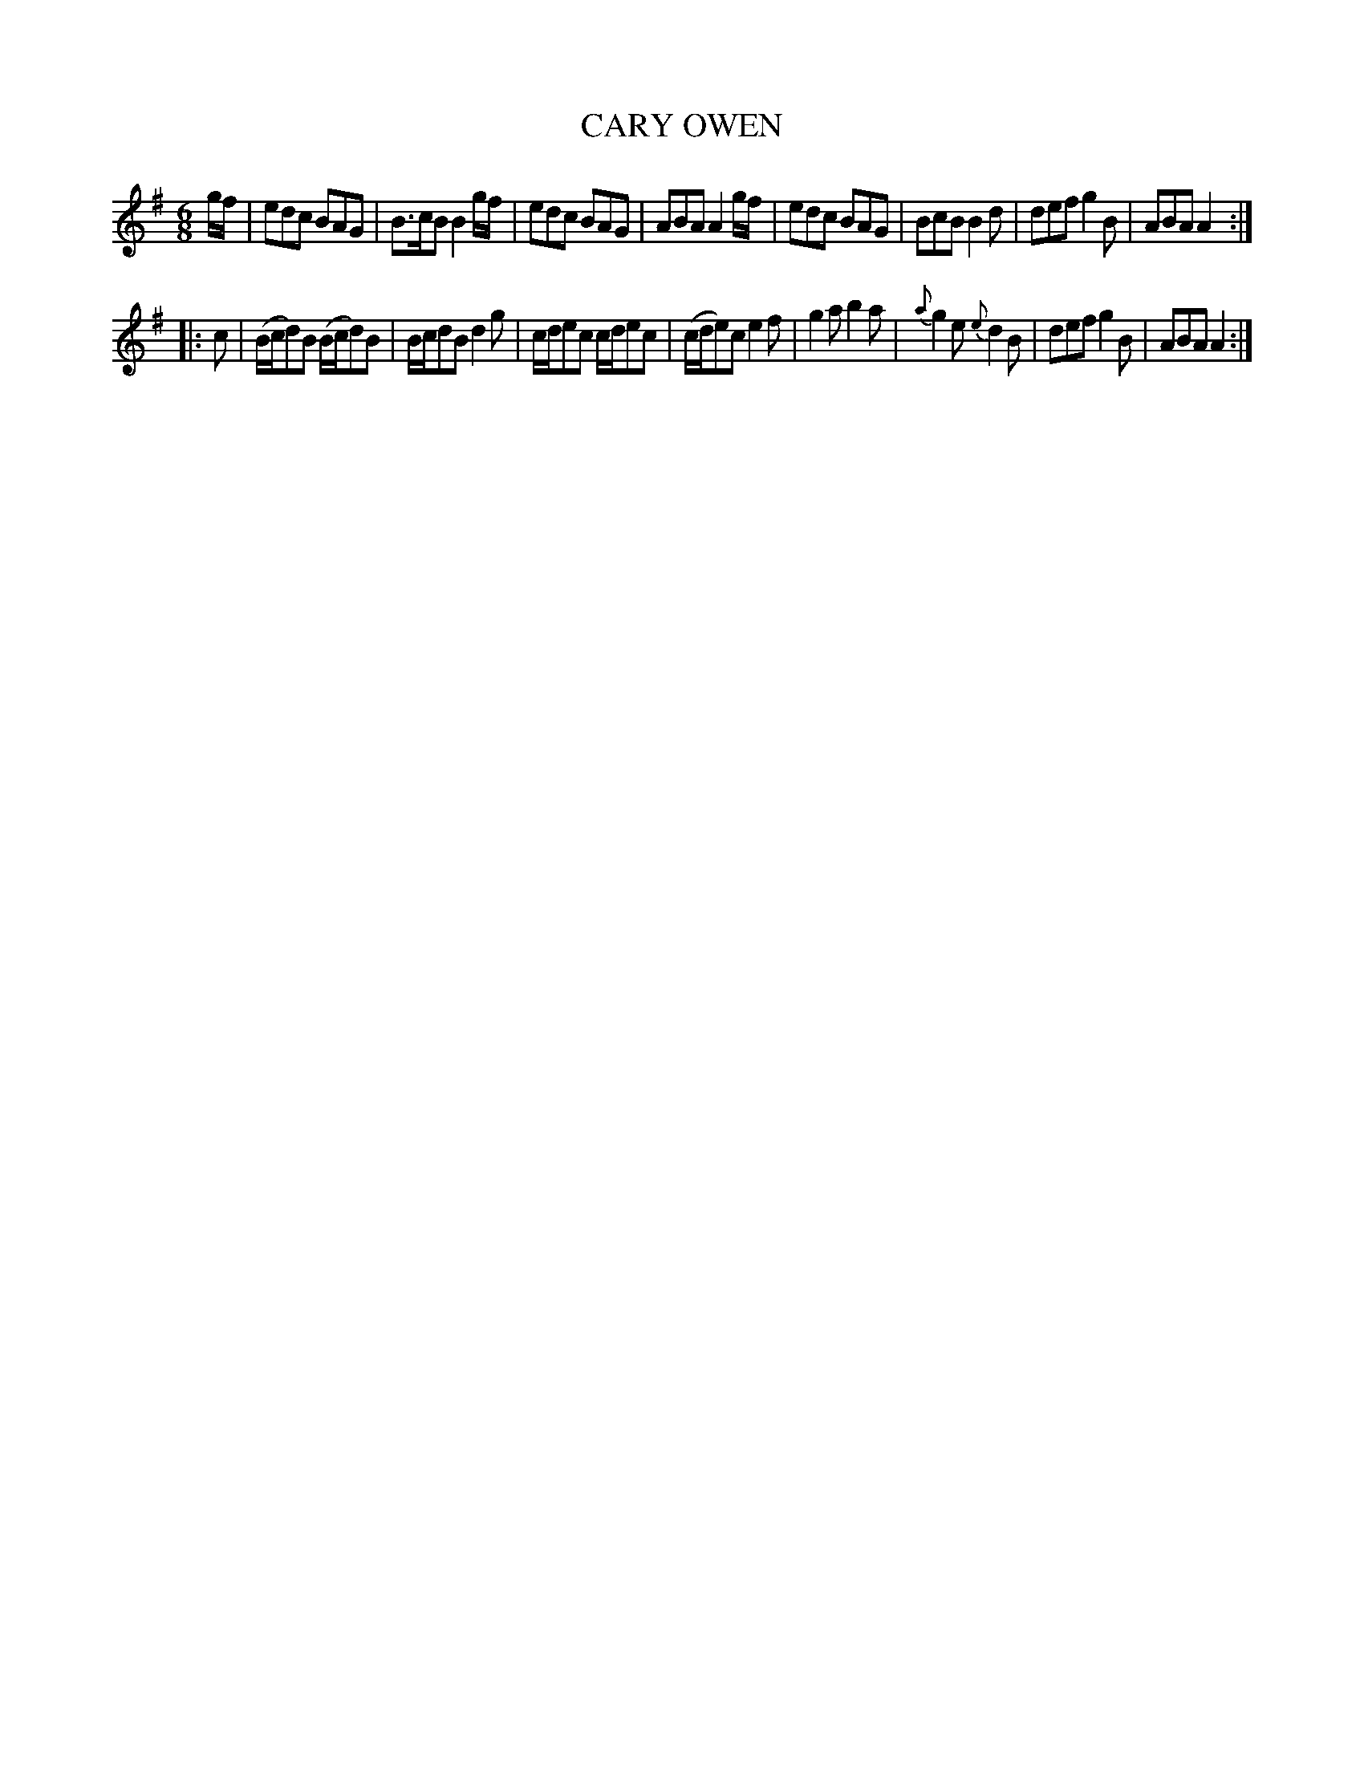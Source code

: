 X: 11141
T: CARY OWEN
%R: jig
B: "Edinburgh Repository of Music" v.1 p.114 #1
F: http://digital.nls.uk/special-collections-of-printed-music/pageturner.cfm?id=87776133
Z: 2015 John Chambers <jc:trillian.mit.edu>
M: 6/8
L: 1/8
%%slurgraces
%%graceslurs
K: G
g/f/ |\
edc BAG | B>cB B2g/f/ | edc BAG | ABA A2g/f/ |\
edc BAG | BcB B2d | def g2B | ABA A2 :|
|: c |\
(B/c/d)B (B/c/d)B | B/c/dB d2g | c/d/ec c/d/ec | (c/d/e)c e2f |\
g2a b2a | {a}g2e {e}d2B | def g2B | ABA A2 :|
